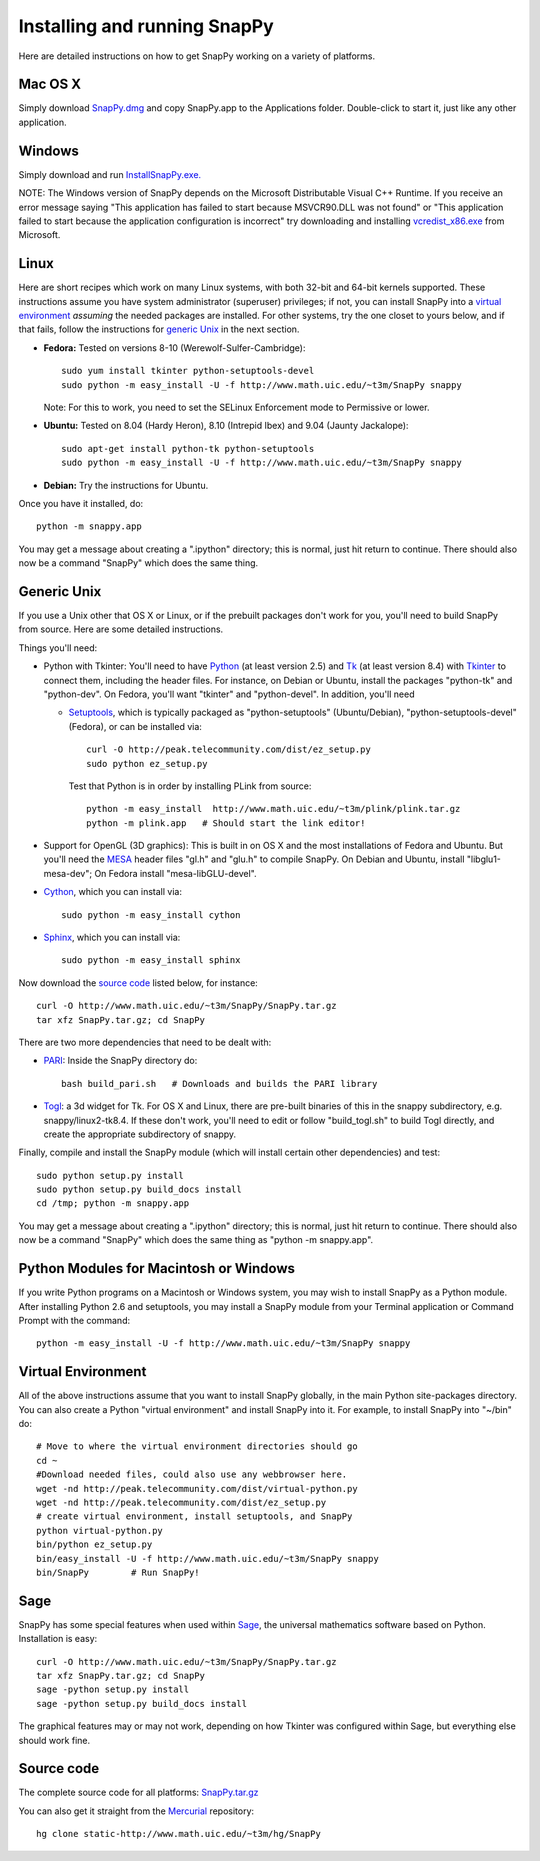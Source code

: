 .. Installing SnapPy

Installing and running SnapPy
======================================================

Here are detailed instructions on how to get SnapPy working on a
variety of platforms.

Mac OS X
---------------

Simply download `SnapPy.dmg <http://www.math.uic.edu/~t3m/SnapPy/SnapPy.dmg>`_
and copy SnapPy.app to the Applications folder.  Double-click to start
it, just like any other application.

Windows
-------------------

Simply download and run
`InstallSnapPy.exe. <http://www.math.uic.edu/~t3m/SnapPy/InstallSnapPy.exe>`_

NOTE: The Windows version of SnapPy depends on the Microsoft Distributable
Visual C++ Runtime.  If you receive an error message saying
"This application has failed to start because MSVCR90.DLL was not found" or "This application failed to start because the application configuration is incorrect" try downloading and installing `vcredist_x86.exe
<http://www.microsoft.com/downloads/details.aspx?FamilyID=9b2da534-3e03-4391-8a4d-074b9f2bc1bf&displaylang=en>`_ from Microsoft.

Linux
--------------------

Here are short recipes which work on many Linux systems, with both
32-bit and 64-bit kernels supported.  These instructions assume you
have system administrator (superuser) privileges; if not, you can
install SnapPy into a `virtual environment`_ *assuming* the needed
packages are installed.  For other systems, try the one closet to
yours below, and if that fails, follow the instructions for `generic
Unix`_ in the next section.

+ **Fedora:** Tested on versions 8-10 (Werewolf-Sulfer-Cambridge)::

    sudo yum install tkinter python-setuptools-devel 
    sudo python -m easy_install -U -f http://www.math.uic.edu/~t3m/SnapPy snappy

  Note: For this to work, you need to set the SELinux Enforcement mode
  to Permissive or lower.

+ **Ubuntu:** Tested on 8.04 (Hardy Heron), 8.10 (Intrepid Ibex) and 9.04 (Jaunty Jackalope)::

    sudo apt-get install python-tk python-setuptools    
    sudo python -m easy_install -U -f http://www.math.uic.edu/~t3m/SnapPy snappy

+ **Debian:** Try the instructions for Ubuntu.  

Once you have it installed, do::

  python -m snappy.app

You may get a message about creating a ".ipython" directory; this is
normal, just hit return to continue.  There should also now be a
command "SnapPy" which does the same thing.



Generic Unix
----------------------------------------------------------

If you use a Unix other that OS X or Linux, or if the prebuilt
packages don't work for you, you'll need to build SnapPy from source.
Here are some detailed instructions.

Things you'll need:

- Python with Tkinter: You'll need to have `Python
  <http://python.org>`_ (at least version 2.5) and `Tk <http://tcl.tk>`_
  (at least version 8.4) with `Tkinter <http://wiki.python.org/moin/TkInter>`_ to
  connect them, including the header files.  For instance, on Debian
  or Ubuntu, install the packages "python-tk" and "python-dev". On
  Fedora, you'll want "tkinter" and "python-devel". In addition, you'll
  need

  - `Setuptools <http://peak.telecommunity.com/DevCenter/setuptools>`_, which is
    typically packaged as "python-setuptools" (Ubuntu/Debian),
    "python-setuptools-devel" (Fedora), or can be installed via::

      curl -O http://peak.telecommunity.com/dist/ez_setup.py
      sudo python ez_setup.py  

    Test that Python is in order by installing PLink from source::

      python -m easy_install  http://www.math.uic.edu/~t3m/plink/plink.tar.gz
      python -m plink.app   # Should start the link editor!

- Support for OpenGL (3D graphics): This is built in on OS X and the
  most installations of Fedora and Ubuntu.  But you'll need the `MESA
  <http://www.mesa3d.org/>`_ header files "gl.h" and "glu.h" to compile
  SnapPy.  On Debian and Ubuntu, install "libglu1-mesa-dev"; On Fedora install
  "mesa-libGLU-devel".

- `Cython <http://cython.org>`_, which you can install via::

    sudo python -m easy_install cython

- `Sphinx <http://sphinx.pocoo.org/>`_, which you can install via::

    sudo python -m easy_install sphinx

Now download the `source code`_ listed below, for instance::

    curl -O http://www.math.uic.edu/~t3m/SnapPy/SnapPy.tar.gz
    tar xfz SnapPy.tar.gz; cd SnapPy

There are two more dependencies that need to be dealt with:

- `PARI <http://pari.math.u-bordeaux.fr/>`_:  Inside the SnapPy directory do::

    bash build_pari.sh   # Downloads and builds the PARI library
  
- `Togl <http://togl.sf.net>`_: a 3d widget for Tk. For OS X and
  Linux, there are pre-built binaries of this in the snappy
  subdirectory, e.g. snappy/linux2-tk8.4.  If these don't work, you'll
  need to edit or follow "build_togl.sh" to build Togl directly, and
  create the appropriate subdirectory of snappy.

  
Finally, compile and install the SnapPy module (which will install
certain other dependencies) and test::

  sudo python setup.py install
  sudo python setup.py build_docs install
  cd /tmp; python -m snappy.app

You may get a message about creating a ".ipython" directory; this is
normal, just hit return to continue.  There should also now be a
command "SnapPy" which does the same thing as "python -m snappy.app".

Python Modules for Macintosh or Windows
---------------------------------------

If you write Python programs on a Macintosh or Windows system, you
may wish to install SnapPy as a Python module.  After installing
Python 2.6 and setuptools, you may install a SnapPy module from
your Terminal application or Command Prompt with the command::

    python -m easy_install -U -f http://www.math.uic.edu/~t3m/SnapPy snappy


Virtual Environment
-----------------------------------

All of the above instructions assume that you want to install SnapPy
globally, in the main Python site-packages directory.  You can also
create a Python "virtual environment" and install SnapPy into it.  For
example, to install SnapPy into "~/bin" do::

   # Move to where the virtual environment directories should go
   cd ~
   #Download needed files, could also use any webbrowser here.
   wget -nd http://peak.telecommunity.com/dist/virtual-python.py    
   wget -nd http://peak.telecommunity.com/dist/ez_setup.py 
   # create virtual environment, install setuptools, and SnapPy			  
   python virtual-python.py    
   bin/python ez_setup.py       
   bin/easy_install -U -f http://www.math.uic.edu/~t3m/SnapPy snappy
   bin/SnapPy        # Run SnapPy!

Sage
----

SnapPy has some special features when used within `Sage
<http://sagemath.org>`_, the universal mathematics software based on
Python. Installation is easy::

  curl -O http://www.math.uic.edu/~t3m/SnapPy/SnapPy.tar.gz
  tar xfz SnapPy.tar.gz; cd SnapPy
  sage -python setup.py install
  sage -python setup.py build_docs install

The graphical features may or may not work, depending on how Tkinter
was configured within Sage, but everything else should work fine.

Source code
-----------------------------------

The complete source code for all platforms: `SnapPy.tar.gz <http://www.math.uic.edu/~t3m/SnapPy/SnapPy.tar.gz>`_   

You can also get it straight from the `Mercurial
<http://www.selenic.com/mercurial>`_ repository::

  hg clone static-http://www.math.uic.edu/~t3m/hg/SnapPy


